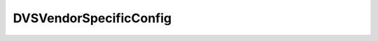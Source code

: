 
================================================================================
DVSVendorSpecificConfig
================================================================================


.. describe:: Property of
    
    :py:class:`~pyvisdk.do.dv_port_setting.DVPortSetting`
    
.. describe:: See also
    
    :py:class:`~pyvisdk.do.distributed_virtual_switch_keyed_opaque_blob.DistributedVirtualSwitchKeyedOpaqueBlob`
    
.. describe:: Since
    
    vSphere API 4.0
    
.. describe:: Extends
    
    :py:class:`~pyvisdk.mo.inheritable_policy.InheritablePolicy`
    
.. class:: pyvisdk.do.dvs_vendor_specific_config.DVSVendorSpecificConfig
    
    .. py:attribute:: keyValue
    
        An opaque binary blob that stores vendor specific configuration.
        
    